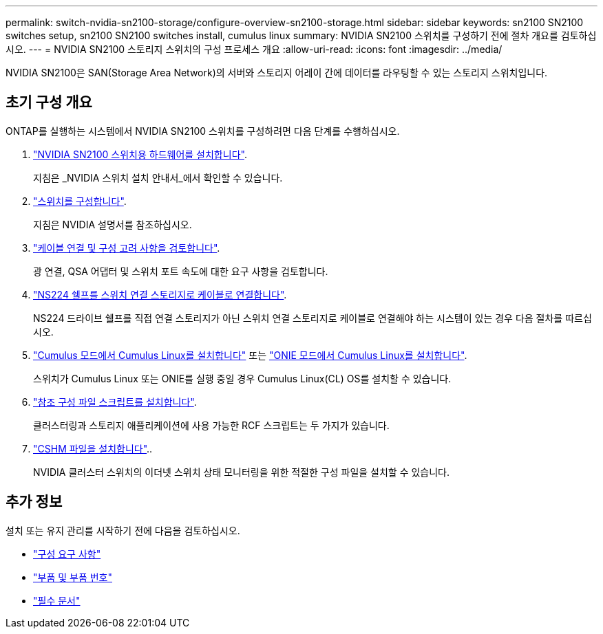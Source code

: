 ---
permalink: switch-nvidia-sn2100-storage/configure-overview-sn2100-storage.html 
sidebar: sidebar 
keywords: sn2100 SN2100 switches setup, sn2100 SN2100 switches install, cumulus linux 
summary: NVIDIA SN2100 스위치를 구성하기 전에 절차 개요를 검토하십시오. 
---
= NVIDIA SN2100 스토리지 스위치의 구성 프로세스 개요
:allow-uri-read: 
:icons: font
:imagesdir: ../media/


[role="lead"]
NVIDIA SN2100은 SAN(Storage Area Network)의 서버와 스토리지 어레이 간에 데이터를 라우팅할 수 있는 스토리지 스위치입니다.



== 초기 구성 개요

ONTAP를 실행하는 시스템에서 NVIDIA SN2100 스위치를 구성하려면 다음 단계를 수행하십시오.

. link:install-hardware-sn2100-storage.html["NVIDIA SN2100 스위치용 하드웨어를 설치합니다"].
+
지침은 _NVIDIA 스위치 설치 안내서_에서 확인할 수 있습니다.

. link:configure-sn2100-storage.html["스위치를 구성합니다"].
+
지침은 NVIDIA 설명서를 참조하십시오.

. link:cabling-considerations-sn2100-storage.html["케이블 연결 및 구성 고려 사항을 검토합니다"].
+
광 연결, QSA 어댑터 및 스위치 포트 속도에 대한 요구 사항을 검토합니다.

. link:install-cable-shelves-sn2100-storage.html["NS224 쉘프를 스위치 연결 스토리지로 케이블로 연결합니다"].
+
NS224 드라이브 쉘프를 직접 연결 스토리지가 아닌 스위치 연결 스토리지로 케이블로 연결해야 하는 시스템이 있는 경우 다음 절차를 따르십시오.

. link:install-cumulus-mode-sn2100-storage.html["Cumulus 모드에서 Cumulus Linux를 설치합니다"] 또는 link:install-onie-mode-sn2100-storage.html["ONIE 모드에서 Cumulus Linux를 설치합니다"].
+
스위치가 Cumulus Linux 또는 ONIE를 실행 중일 경우 Cumulus Linux(CL) OS를 설치할 수 있습니다.

. link:install-rcf-sn2100-storage.html["참조 구성 파일 스크립트를 설치합니다"].
+
클러스터링과 스토리지 애플리케이션에 사용 가능한 RCF 스크립트는 두 가지가 있습니다.

. link:setup-install-cshm-file.html["CSHM 파일을 설치합니다"]..
+
NVIDIA 클러스터 스위치의 이더넷 스위치 상태 모니터링을 위한 적절한 구성 파일을 설치할 수 있습니다.





== 추가 정보

설치 또는 유지 관리를 시작하기 전에 다음을 검토하십시오.

* link:configure-reqs-sn2100-storage.html["구성 요구 사항"]
* link:components-sn2100-storage.html["부품 및 부품 번호"]
* link:required-documentation-sn2100-storage.html["필수 문서"]

